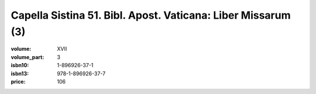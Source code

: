 Capella Sistina 51. Bibl. Apost. Vaticana: Liber Missarum (3)
=============================================================

:volume: XVII
:volume_part: 3
:isbn10: 1-896926-37-1
:isbn13: 978-1-896926-37-7
:price: 106
